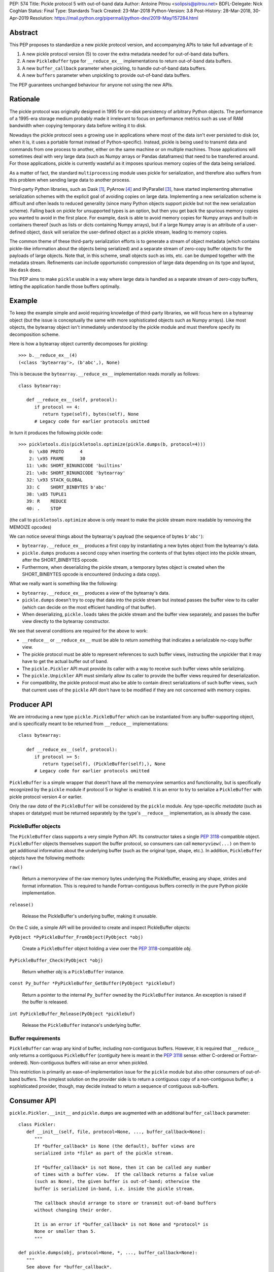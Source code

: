 PEP: 574
Title: Pickle protocol 5 with out-of-band data
Author: Antoine Pitrou <solipsis@pitrou.net>
BDFL-Delegate: Nick Coghlan
Status: Final
Type: Standards Track
Created: 23-Mar-2018
Python-Version: 3.8
Post-History: 28-Mar-2018, 30-Apr-2019
Resolution: https://mail.python.org/pipermail/python-dev/2019-May/157284.html


Abstract
========

This PEP proposes to standardize a new pickle protocol version, and
accompanying APIs to take full advantage of it:

1. A new pickle protocol version (5) to cover the extra metadata needed
   for out-of-band data buffers.
2. A new ``PickleBuffer`` type for ``__reduce_ex__`` implementations
   to return out-of-band data buffers.
3. A new ``buffer_callback`` parameter when pickling, to handle out-of-band
   data buffers.
4. A new ``buffers`` parameter when unpickling to provide out-of-band data
   buffers.

The PEP guarantees unchanged behaviour for anyone not using the new APIs.


Rationale
=========

The pickle protocol was originally designed in 1995 for on-disk persistency
of arbitrary Python objects.  The performance of a 1995-era storage medium
probably made it irrelevant to focus on performance metrics such as
use of RAM bandwidth when copying temporary data before writing it to disk.

Nowadays the pickle protocol sees a growing use in applications where most
of the data isn't ever persisted to disk (or, when it is, it uses a portable
format instead of Python-specific).  Instead, pickle is being used to transmit
data and commands from one process to another, either on the same machine
or on multiple machines.  Those applications will sometimes deal with very
large data (such as Numpy arrays or Pandas dataframes) that need to be
transferred around.  For those applications, pickle is currently
wasteful as it imposes spurious memory copies of the data being serialized.

As a matter of fact, the standard ``multiprocessing`` module uses pickle
for serialization, and therefore also suffers from this problem when
sending large data to another process.

Third-party Python libraries, such as Dask [#dask]_, PyArrow [#pyarrow]_
and IPyParallel [#ipyparallel]_, have started implementing alternative
serialization schemes with the explicit goal of avoiding copies on large
data.  Implementing a new serialization scheme is difficult and often
leads to reduced generality (since many Python objects support pickle
but not the new serialization scheme).  Falling back on pickle for
unsupported types is an option, but then you get back the spurious
memory copies you wanted to avoid in the first place.  For example,
``dask`` is able to avoid memory copies for Numpy arrays and
built-in containers thereof (such as lists or dicts containing Numpy
arrays), but if a large Numpy array is an attribute of a user-defined
object, ``dask`` will serialize the user-defined object as a pickle
stream, leading to memory copies.

The common theme of these third-party serialization efforts is to generate
a stream of object metadata (which contains pickle-like information about
the objects being serialized) and a separate stream of zero-copy buffer
objects for the payloads of large objects.  Note that, in this scheme,
small objects such as ints, etc. can be dumped together with the metadata
stream.  Refinements can include opportunistic compression of large data
depending on its type and layout, like ``dask`` does.

This PEP aims to make ``pickle`` usable in a way where large data is handled
as a separate stream of zero-copy buffers, letting the application handle
those buffers optimally.


Example
=======

To keep the example simple and avoid requiring knowledge of third-party
libraries, we will focus here on a bytearray object (but the issue is
conceptually the same with more sophisticated objects such as Numpy arrays).
Like most objects, the bytearray object isn't immediately understood by
the pickle module and must therefore specify its decomposition scheme.

Here is how a bytearray object currently decomposes for pickling::

   >>> b.__reduce_ex__(4)
   (<class 'bytearray'>, (b'abc',), None)

This is because the ``bytearray.__reduce_ex__`` implementation reads
morally as follows::

   class bytearray:

      def __reduce_ex__(self, protocol):
         if protocol == 4:
            return type(self), bytes(self), None
         # Legacy code for earlier protocols omitted

In turn it produces the following pickle code::

   >>> pickletools.dis(pickletools.optimize(pickle.dumps(b, protocol=4)))
       0: \x80 PROTO      4
       2: \x95 FRAME      30
      11: \x8c SHORT_BINUNICODE 'builtins'
      21: \x8c SHORT_BINUNICODE 'bytearray'
      32: \x93 STACK_GLOBAL
      33: C    SHORT_BINBYTES b'abc'
      38: \x85 TUPLE1
      39: R    REDUCE
      40: .    STOP

(the call to ``pickletools.optimize`` above is only meant to make the
pickle stream more readable by removing the MEMOIZE opcodes)

We can notice several things about the bytearray's payload (the sequence
of bytes ``b'abc'``):

* ``bytearray.__reduce_ex__`` produces a first copy by instantiating a
  new bytes object from the bytearray's data.
* ``pickle.dumps`` produces a second copy when inserting the contents of
  that bytes object into the pickle stream, after the SHORT_BINBYTES opcode.
* Furthermore, when deserializing the pickle stream, a temporary bytes
  object is created when the SHORT_BINBYTES opcode is encountered (inducing
  a data copy).

What we really want is something like the following:

* ``bytearray.__reduce_ex__`` produces a *view* of the bytearray's data.
* ``pickle.dumps`` doesn't try to copy that data into the pickle stream
  but instead passes the buffer view to its caller (which can decide on the
  most efficient handling of that buffer).
* When deserializing, ``pickle.loads`` takes the pickle stream and the
  buffer view separately, and passes the buffer view directly to the
  bytearray constructor.

We see that several conditions are required for the above to work:

* ``__reduce__`` or ``__reduce_ex__`` must be able to return *something*
  that indicates a serializable no-copy buffer view.
* The pickle protocol must be able to represent references to such buffer
  views, instructing the unpickler that it may have to get the actual buffer
  out of band.
* The ``pickle.Pickler`` API must provide its caller with a way
  to receive such buffer views while serializing.
* The ``pickle.Unpickler`` API must similarly allow its caller to provide
  the buffer views required for deserialization.
* For compatibility, the pickle protocol must also be able to contain direct
  serializations of such buffer views, such that current uses of the ``pickle``
  API don't have to be modified if they are not concerned with memory copies.


Producer API
============

We are introducing a new type ``pickle.PickleBuffer`` which can be
instantiated from any buffer-supporting object, and is specifically meant
to be returned from ``__reduce__`` implementations::

   class bytearray:

      def __reduce_ex__(self, protocol):
         if protocol >= 5:
            return type(self), (PickleBuffer(self),), None
         # Legacy code for earlier protocols omitted

``PickleBuffer`` is a simple wrapper that doesn't have all the memoryview
semantics and functionality, but is specifically recognized by the ``pickle``
module if protocol 5 or higher is enabled.  It is an error to try to
serialize a ``PickleBuffer`` with pickle protocol version 4 or earlier.

Only the raw *data* of the ``PickleBuffer`` will be considered by the
``pickle`` module.  Any type-specific *metadata* (such as shapes or
datatype) must be returned separately by the type's ``__reduce__``
implementation, as is already the case.


PickleBuffer objects
--------------------

The ``PickleBuffer`` class supports a very simple Python API.  Its constructor
takes a single :pep:`3118`-compatible object.  ``PickleBuffer``
objects themselves support the buffer protocol, so consumers can
call ``memoryview(...)`` on them to get additional information
about the underlying buffer (such as the original type, shape, etc.).
In addition, ``PickleBuffer`` objects have the following methods:

``raw()``

   Return a memoryview of the raw memory bytes underlying the PickleBuffer,
   erasing any shape, strides and format information.  This is required to
   handle Fortran-contiguous buffers correctly in the pure Python pickle
   implementation.

``release()``

   Release the PickleBuffer's underlying buffer, making it unusable.

On the C side, a simple API will be provided to create and inspect
PickleBuffer objects:

``PyObject *PyPickleBuffer_FromObject(PyObject *obj)``

   Create a ``PickleBuffer`` object holding a view over the :pep:`3118`-compatible
   *obj*.

``PyPickleBuffer_Check(PyObject *obj)``

   Return whether *obj* is a ``PickleBuffer`` instance.

``const Py_buffer *PyPickleBuffer_GetBuffer(PyObject *picklebuf)``

   Return a pointer to the internal ``Py_buffer`` owned by the ``PickleBuffer``
   instance.  An exception is raised if the buffer is released.

``int PyPickleBuffer_Release(PyObject *picklebuf)``

   Release the ``PickleBuffer`` instance's underlying buffer.


Buffer requirements
-------------------

``PickleBuffer`` can wrap any kind of buffer, including non-contiguous
buffers.  However, it is required that ``__reduce__`` only returns a
contiguous ``PickleBuffer`` (*contiguity* here is meant in the :pep:`3118`
sense: either C-ordered or Fortran-ordered).  Non-contiguous buffers
will raise an error when pickled.

This restriction is primarily an ease-of-implementation issue for the
``pickle`` module but also other consumers of out-of-band buffers.
The simplest solution on the provider side is to return a contiguous
copy of a non-contiguous buffer; a sophisticated provider, though, may
decide instead to return a sequence of contiguous sub-buffers.


Consumer API
============

``pickle.Pickler.__init__`` and ``pickle.dumps`` are augmented with an additional
``buffer_callback`` parameter::

   class Pickler:
      def __init__(self, file, protocol=None, ..., buffer_callback=None):
         """
         If *buffer_callback* is None (the default), buffer views are
         serialized into *file* as part of the pickle stream.

         If *buffer_callback* is not None, then it can be called any number
         of times with a buffer view.  If the callback returns a false value
         (such as None), the given buffer is out-of-band; otherwise the
         buffer is serialized in-band, i.e. inside the pickle stream.

         The callback should arrange to store or transmit out-of-band buffers
         without changing their order.

         It is an error if *buffer_callback* is not None and *protocol* is
         None or smaller than 5.
         """

   def pickle.dumps(obj, protocol=None, *, ..., buffer_callback=None):
      """
      See above for *buffer_callback*.
      """

``pickle.Unpickler.__init__`` and ``pickle.loads`` are augmented with an
additional ``buffers`` parameter::

   class Unpickler:
      def __init__(file, *, ..., buffers=None):
         """
         If *buffers* is not None, it should be an iterable of buffer-enabled
         objects that is consumed each time the pickle stream references
         an out-of-band buffer view.  Such buffers have been given in order
         to the *buffer_callback* of a Pickler object.

         If *buffers* is None (the default), then the buffers are taken
         from the pickle stream, assuming they are serialized there.
         It is an error for *buffers* to be None if the pickle stream
         was produced with a non-None *buffer_callback*.
         """

   def pickle.loads(data, *, ..., buffers=None):
      """
      See above for *buffers*.
      """


Protocol changes
================

Three new opcodes are introduced:

* ``BYTEARRAY8`` creates a bytearray from the data following it in the pickle
  stream and pushes it on the stack (just like ``BINBYTES8`` does for bytes
  objects);
* ``NEXT_BUFFER`` fetches a buffer from the ``buffers`` iterable and pushes
  it on the stack.
* ``READONLY_BUFFER`` makes a readonly view of the top of the stack.

When pickling encounters a ``PickleBuffer``, that buffer can be considered
in-band or out-of-band depending on the following conditions:

* if no ``buffer_callback`` is given, the buffer is in-band;
* if a ``buffer_callback`` is given, it is called with the buffer.  If the
  callback returns a true value, the buffer is in-band; if the callback
  returns a false value, the buffer is out-of-band.

An in-band buffer is serialized as follows:

* If the buffer is writable, it is serialized into the pickle stream as if
  it were a ``bytearray`` object.
* If the buffer is readonly, it is serialized into the pickle stream as if
  it were a ``bytes`` object.

An out-of-band buffer is serialized as follows:

* If the buffer is writable, a ``NEXT_BUFFER`` opcode is appended to the
  pickle stream.
* If the buffer is readonly, a ``NEXT_BUFFER`` opcode is appended to the
  pickle stream, followed by a ``READONLY_BUFFER`` opcode.

The distinction between readonly and writable buffers is motivated below
(see "Mutability").


Side effects
============

Improved in-band performance
----------------------------

Even in-band pickling can be improved by returning a ``PickleBuffer``
instance from ``__reduce_ex__``, as one copy is avoided on the serialization
path [#arrow-pickle5-benchmark]_ [#numpy-pickle5-benchmark]_.


Caveats
=======

Mutability
----------

:pep:`3118` buffers can be readonly or writable.  Some objects,
such as Numpy arrays, need to be backed by a mutable buffer for full
operation.  Pickle consumers that use the ``buffer_callback`` and ``buffers``
arguments will have to be careful to recreate mutable buffers.  When doing
I/O, this implies using buffer-passing API variants such as ``readinto``
(which are also often preferable for performance).

Data sharing
------------

If you pickle and then unpickle an object in the same process, passing
out-of-band buffer views, then the unpickled object may be backed by the
same buffer as the original pickled object.

For example, it might be reasonable to implement reduction of a Numpy array
as follows (crucial metadata such as shapes is omitted for simplicity)::

   class ndarray:

      def __reduce_ex__(self, protocol):
         if protocol == 5:
            return numpy.frombuffer, (PickleBuffer(self), self.dtype)
         # Legacy code for earlier protocols omitted

Then simply passing the PickleBuffer around from ``dumps`` to ``loads``
will produce a new Numpy array sharing the same underlying memory as the
original Numpy object (and, incidentally, keeping it alive)::

   >>> import numpy as np
   >>> a = np.zeros(10)
   >>> a[0]
   0.0
   >>> buffers = []
   >>> data = pickle.dumps(a, protocol=5, buffer_callback=buffers.append)
   >>> b = pickle.loads(data, buffers=buffers)
   >>> b[0] = 42
   >>> a[0]
   42.0

This won't happen with the traditional ``pickle`` API (i.e. without passing
``buffers`` and ``buffer_callback`` parameters), because then the buffer view
is serialized inside the pickle stream with a copy.


Rejected alternatives
=====================

Using the existing persistent load interface
--------------------------------------------

The ``pickle`` persistence interface is a way of storing references to
designated objects in the pickle stream while handling their actual
serialization out of band.  For example, one might consider the following
for zero-copy serialization of bytearrays::

   class MyPickle(pickle.Pickler):

       def __init__(self, *args, **kwargs):
           super().__init__(*args, **kwargs)
           self.buffers = []

       def persistent_id(self, obj):
           if type(obj) is not bytearray:
               return None
           else:
               index = len(self.buffers)
               self.buffers.append(obj)
               return ('bytearray', index)


   class MyUnpickle(pickle.Unpickler):

       def __init__(self, *args, buffers, **kwargs):
           super().__init__(*args, **kwargs)
           self.buffers = buffers

       def persistent_load(self, pid):
           type_tag, index = pid
           if type_tag == 'bytearray':
               return self.buffers[index]
           else:
               assert 0  # unexpected type

This mechanism has two drawbacks:

* Each ``pickle`` consumer must reimplement ``Pickler`` and ``Unpickler``
  subclasses, with custom code for each type of interest.  Essentially,
  N pickle consumers end up each implementing custom code for M producers.
  This is difficult (especially for sophisticated types such as Numpy
  arrays) and poorly scalable.

* Each object encountered by the pickle module (even simple built-in objects
  such as ints and strings) triggers a call to the user's ``persistent_id()``
  method, leading to a possible performance drop compared to nominal.

  (the Python 2 ``cPickle`` module supported an undocumented
  ``inst_persistent_id()`` hook that was only called on non-built-in types;
  it was added in 1997 in order to alleviate the performance issue of
  calling ``persistent_id``, presumably at ZODB's request)

Passing a sequence of buffers in ``buffer_callback``
----------------------------------------------------

By passing a sequence of buffers, rather than a single buffer, we would
potentially save on function call overhead in case a large number
of buffers are produced during serialization.  This would need
additional support in the Pickler to save buffers before calling the
callback.  However, it would also prevent the buffer callback from returning
a boolean to indicate whether a buffer is to be serialized in-band or
out-of-band.

We consider that having a large number of buffers to serialize is an
unlikely case, and decided to pass a single buffer to the buffer callback.

Allow serializing a ``PickleBuffer`` in protocol 4 and earlier
--------------------------------------------------------------

If we were to allow serializing a ``PickleBuffer`` in protocols 4 and earlier,
it would actually make a supplementary memory copy when the buffer is mutable.
Indeed, a mutable ``PickleBuffer`` would serialize as a bytearray object
in those protocols (that is a first copy), and serializing the bytearray
object would call ``bytearray.__reduce_ex__`` which returns a bytes object
(that is a second copy).

To prevent ``__reduce__`` implementors from introducing involuntary
performance regressions, we decided to reject ``PickleBuffer`` when
the protocol is smaller than 5.  This forces implementors to switch to
``__reduce_ex__`` and implement protocol-dependent serialization, taking
advantage of the best path for each protocol (or at least treat protocol
5 and upwards separately from protocols 4 and downwards).


Implementation
==============

The PEP was initially implemented in the author's GitHub fork [#pickle5-git]_.
It was later merged into Python 3.8 [#pickle5-pr]_.

A backport for Python 3.6 and 3.7 is downloadable from PyPI
[#pickle5-pypi]_.

Support for pickle protocol 5 and out-of-band buffers was added to Numpy
[#numpy-pickle5-pr]_.

Support for pickle protocol 5 and out-of-band buffers was added to the Apache
Arrow Python bindings [#arrow-pickle5-pr]_.


Related work
============

Dask.distributed implements a custom zero-copy serialization with fallback
to pickle [#dask-serialization]_.

PyArrow implements zero-copy component-based serialization for a few
selected types [#pyarrow-serialization]_.

:pep:`554` proposes hosting multiple interpreters in a single process, with
provisions for transferring buffers between interpreters as a communication
scheme.


Acknowledgements
================

Thanks to the following people for early feedback: Nick Coghlan, Olivier
Grisel, Stefan Krah, MinRK, Matt Rocklin, Eric Snow.

Thanks to Pierre Glaser and Olivier Grisel for experimenting with the
implementation.


References
==========

.. [#dask] Dask.distributed -- A lightweight library for distributed computing
   in Python
   https://distributed.readthedocs.io/

.. [#dask-serialization] Dask.distributed custom serialization
   https://distributed.readthedocs.io/en/latest/serialization.html

.. [#ipyparallel] IPyParallel -- Using IPython for parallel computing
   https://ipyparallel.readthedocs.io/

.. [#pyarrow] PyArrow -- A cross-language development platform for in-memory data
   https://arrow.apache.org/docs/python/

.. [#pyarrow-serialization] PyArrow IPC and component-based serialization
   https://arrow.apache.org/docs/python/ipc.html#component-based-serialization

.. [#pickle5-git] ``pickle5`` branch on GitHub
   https://github.com/pitrou/cpython/tree/pickle5

.. [#pickle5-pr] PEP 574 Pull Request on GitHub
   https://github.com/python/cpython/pull/7076

.. [#pickle5-pypi] ``pickle5`` project on PyPI
   https://pypi.org/project/pickle5/

.. [#arrow-pickle5-pr] Pull request: Experimental zero-copy pickling in Apache Arrow
   https://github.com/apache/arrow/pull/2161

.. [#arrow-pickle5-benchmark] Benchmark zero-copy pickling in Apache Arrow
   https://github.com/apache/arrow/pull/2161#issuecomment-407859213

.. [#numpy-pickle5-pr] Pull request: Support pickle protocol 5 in Numpy
   https://github.com/numpy/numpy/pull/12011

.. [#numpy-pickle5-benchmark] Benchmark pickling Numpy arrays with different pickle protocols
   https://github.com/numpy/numpy/issues/11161#issuecomment-424035962


Copyright
=========

This document has been placed into the public domain.
